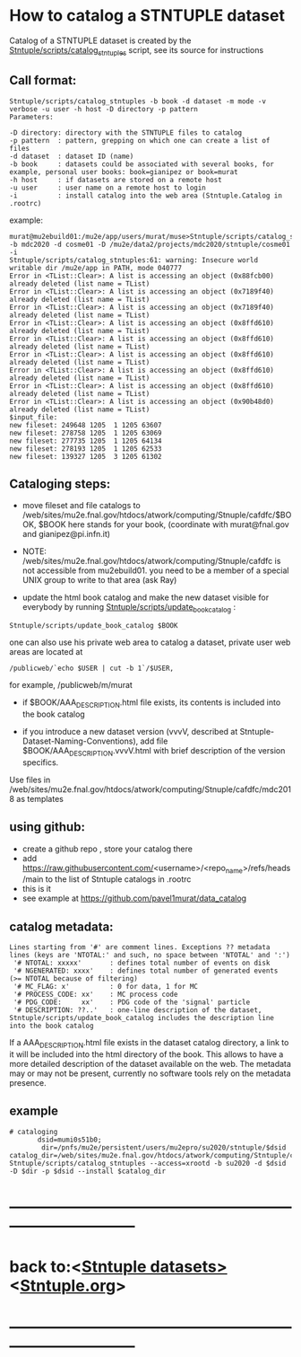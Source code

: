 
* How to catalog a STNTUPLE dataset                                          

  Catalog of a STNTUPLE dataset is created by the [[file:../scripts/catalog_stntuples][Stntuple/scripts/catalog_stntuples]] script, see its source for instructions

** Call format:                                                              

#+begin_src
Stntuple/scripts/catalog_stntuples -b book -d dataset -m mode -v verbose -u user -h host -D directory -p pattern  
Parameters:

-D directory: directory with the STNTUPLE files to catalog
-p pattern  : pattern, grepping on which one can create a list of files
-d dataset  : dataset ID (name)
-b book     : datasets could be associated with several books, for example, personal user books: book=gianipez or book=murat
-h host     : if datasets are stored on a remote host
-u user     : user name on a remote host to login
-i          : install catalog into the web area (Stntuple.Catalog in .rootrc)
#+end_src

example:

#+begin_src
murat@mu2ebuild01:/mu2e/app/users/murat/muse>Stntuple/scripts/catalog_stntuples -b mdc2020 -d cosme01 -D /mu2e/data2/projects/mdc2020/stntuple/cosme01 -i 
Stntuple/scripts/catalog_stntuples:61: warning: Insecure world writable dir /mu2e/app in PATH, mode 040777
Error in <TList::Clear>: A list is accessing an object (0x88fcb00) already deleted (list name = TList)
Error in <TList::Clear>: A list is accessing an object (0x7189f40) already deleted (list name = TList)
Error in <TList::Clear>: A list is accessing an object (0x7189f40) already deleted (list name = TList)
Error in <TList::Clear>: A list is accessing an object (0x8ffd610) already deleted (list name = TList)
Error in <TList::Clear>: A list is accessing an object (0x8ffd610) already deleted (list name = TList)
Error in <TList::Clear>: A list is accessing an object (0x8ffd610) already deleted (list name = TList)
Error in <TList::Clear>: A list is accessing an object (0x8ffd610) already deleted (list name = TList)
Error in <TList::Clear>: A list is accessing an object (0x8ffd610) already deleted (list name = TList)
Error in <TList::Clear>: A list is accessing an object (0x90b48d0) already deleted (list name = TList)
$input_file:
new fileset: 249648 1205  1 1205 63607
new fileset: 278758 1205  1 1205 63069
new fileset: 277735 1205  1 1205 64134
new fileset: 278193 1205  1 1205 62533
new fileset: 139327 1205  3 1205 61302
#+end_src

** Cataloging steps:                                                         

- move fileset and file catalogs to /web/sites/mu2e.fnal.gov/htdocs/atwork/computing/Stnuple/cafdfc/$BOOK, 
  $BOOK here stands for your book, (coordinate with murat@fnal.gov and gianipez@pi.infn.it)

- NOTE: /web/sites/mu2e.fnal.gov/htdocs/atwork/computing/Stnuple/cafdfc is not accessible from mu2ebuild01. 
  you need to be a member of a special UNIX group to write to that area (ask Ray)

- update the html book catalog and make the new dataset visible for everybody 
  by running [[file:../scripts/update_book_catalog][Stntuple/scripts/update_book_catalog]] :

#+begin_src
 Stntuple/scripts/update_book_catalog $BOOK
#+end_src

one can also use his private web area to catalog a dataset, private user web areas are located at 
#+begin_src
/publicweb/`echo $USER | cut -b 1`/$USER, 
#+end_src
for example, /publicweb/m/murat

- if $BOOK/AAA_DESCRIPTION.html file exists, its contents is included into the book catalog

- if you introduce a new dataset version (vvvV, described at Stntuple-Dataset-Naming-Conventions), 
  add file $BOOK/AAA_DESCRIPTION.vvvV.html with brief description of the version specifics.

Use files in /web/sites/mu2e.fnal.gov/htdocs/atwork/computing/Stnuple/cafdfc/mdc2018 as templates
** using github:
- create a github repo , store your catalog there
- add  https://raw.githubusercontent.com/<username>/<repo_name>/refs/heads/main to the list of Stntuple catalogs in .rootrc 
- this is it
- see example at https://github.com/pavel1murat/data_catalog 
** catalog metadata:                                                         

#+begin_src
Lines starting from '#' are comment lines. Exceptions ?? metadata lines (keys are 'NTOTAL:' and such, no space between 'NTOTAL' and ':')
 '# NTOTAL: xxxxx'       : defines total number of events on disk 
 '# NGENERATED: xxxx'    : defines total number of generated events (>= NTOTAL because of filtering)
 '# MC_FLAG: x'          : 0 for data, 1 for MC
 '# PROCESS_CODE: xx'    : MC process code
 '# PDG_CODE:     xx'    : PDG code of the 'signal' particle
 '# DESCRIPTION: ??..'   : one-line description of the dataset,  Stntuple/scripts/update_book_catalog includes the description line into the book catalog
#+end_src

If a AAA_DESCRIPTION.html file exists in the dataset catalog directory, a link to it will be included into the html directory 
of the book. This allows to have a more detailed description of the dataset available on the web.  The metadata may or may not 
be present, currently no software tools rely on the metadata presence.

** example                                                                   

#+begin_src
# cataloging 
       dsid=mumi0s51b0; 
        dir=/pnfs/mu2e/persistent/users/mu2epro/su2020/stntuple/$dsid
catalog_dir=/web/sites/mu2e.fnal.gov/htdocs/atwork/computing/Stntuple/cafdfc
Stntuple/scripts/catalog_stntuples --access=xrootd -b su2020 -d $dsid -D $dir -p $dsid --install $catalog_dir
#+end_src
* ------------------------------------------------------------------------------
* back to:<[[file:stntuple-datasets.org][Stntuple datasets>]]  <[[file:Stntuple.org][Stntuple.org]]>
* ------------------------------------------------------------------------------
